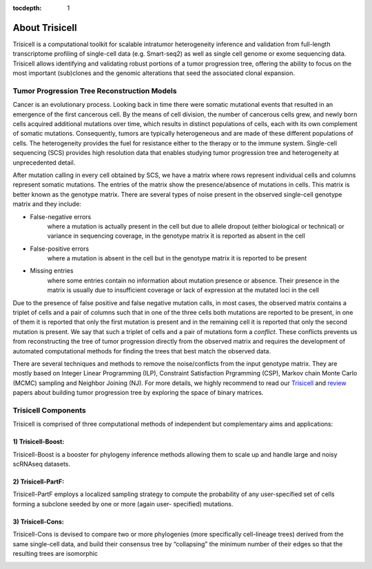 :tocdepth: 1

About Trisicell
---------------
Trisicell is a computational toolkit for scalable intratumor heterogeneity
inference and validation from full-length transcriptome profiling of
single-cell data (e.g. Smart-seq2) as well as single cell genome or exome
sequencing data. Trisicell allows identifying and validating robust portions
of a tumor progression tree, offering the ability to focus on the most important
(sub)clones and the genomic alterations that seed the associated clonal
expansion.


Tumor Progression Tree Reconstruction Models
~~~~~~~~~~~~~~~~~~~~~~~~~~~~~~~~~~~~~~~~~~~~
Cancer is an evolutionary process. Looking back in time there were somatic
mutational events that resulted in an emergence of the first cancerous cell.
By the means of cell division, the number of cancerous cells grew, and newly
born cells acquired additional mutations over time, which results in distinct
populations of cells, each with its own complement of somatic mutations.
Consequently, tumors are typically heterogeneous and are made of these different
populations of cells. The heterogeneity provides the fuel for resistance either
to the therapy or to the immune system. Single-cell sequencing (SCS) provides
high resolution data that enables studying tumor progression tree and heterogeneity
at unprecedented detail.

.. image:: _static/images/evolution.png
    :align: center
    :alt: Cancer Evolution

After mutation calling in every cell obtained by SCS, we have a matrix where
rows represent individual cells and columns represent somatic mutations. The
entries of the matrix show the presence/absence of mutations in cells. This
matrix is better known as the genotype matrix. There are several types of noise
present in the observed single-cell genotype matrix and they include:

* False-negative errors
    where a mutation is actually present in the cell but due to allele dropout
    (either biological or technical) or variance in sequencing coverage, in the
    genotype matrix it is reported as absent in the cell
* False-positive errors
    where a mutation is absent in the cell but in the genotype matrix it is reported
    to be present
* Missing entries
    where some entries contain no information about mutation presence or absence.
    Their presence in the matrix is usually due to insufficient coverage or lack of
    expression at the mutated loci in the cell

Due to the presence of false positive and false negative mutation calls, in
most cases, the observed matrix contains a triplet of cells and a pair of
columns such that in one of the three cells both mutations are reported to be
present, in one of them it is reported that only the first mutation is present
and in the remaining cell it is reported that only the second mutation is
present. We say that such a triplet of cells and a pair of mutations form a
*conflict*. These conflicts prevents us from reconstructing the tree of tumor
progression directly from the observed matrix and requires the development of
automated computational methods for finding the trees that best match the
observed data.

There are several techniques and methods to remove the noise/conflicts from
the input genotype matrix. They are mostly based on Integer Linear Programming
(ILP), Constraint Satisfaction Prgramming (CSP), Markov chain Monte Carlo (MCMC)
sampling and Neighbor Joining (NJ). For more details, we highly recommend to
read our `Trisicell <https://doi.org/10.1101/2021.03.26.437185>`_ and
`review <https://doi.org/10.1101/2020.07.15.204081>`_ papers about building
tumor progression tree by exploring the space of binary matrices.

Trisicell Components
~~~~~~~~~~~~~~~~~~~~

Trisicell is comprised of three computational methods of independent but complementary
aims and applications:

1) Trisicell-Boost:
*******************

Trisicell-Boost is a booster for phylogeny inference methods allowing them to scale up
and handle large and noisy scRNAseq datasets.

.. image:: _static/images/trisicellboost.png
    :align: center
    :alt: Trisicell-Boost


2) Trisicell-PartF:
*******************

Trisicell-PartF employs a localized sampling strategy to compute the probability of any
user-specified set of cells forming a subclone seeded by one or more
(again user- specified) mutations.

.. image:: _static/images/trisicellpartf.png
    :align: center
    :alt: Trisicell-PartF


3) Trisicell-Cons:
******************

Trisicell-Cons is devised to compare two or more phylogenies (more specifically
cell-lineage trees) derived from the same single-cell data, and build their consensus
tree by “collapsing” the minimum number of their edges so that the resulting trees are
isomorphic

.. image:: _static/images/trisicellcons.png
    :align: center
    :alt: Trisicell-Cons
